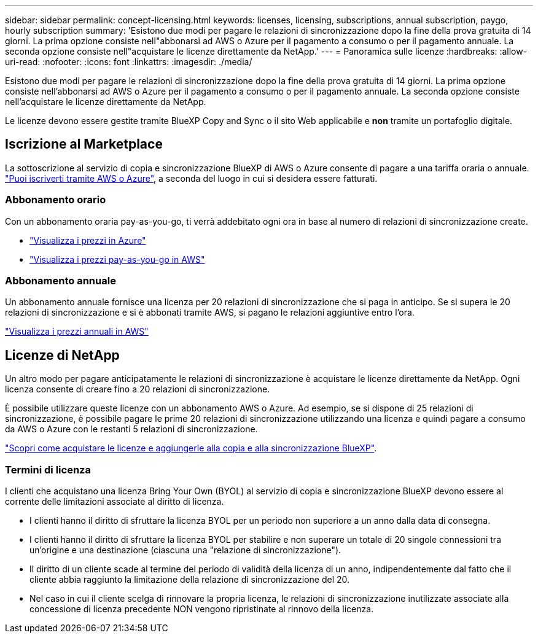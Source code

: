 ---
sidebar: sidebar 
permalink: concept-licensing.html 
keywords: licenses, licensing, subscriptions, annual subscription, paygo, hourly subscription 
summary: 'Esistono due modi per pagare le relazioni di sincronizzazione dopo la fine della prova gratuita di 14 giorni. La prima opzione consiste nell"abbonarsi ad AWS o Azure per il pagamento a consumo o per il pagamento annuale. La seconda opzione consiste nell"acquistare le licenze direttamente da NetApp.' 
---
= Panoramica sulle licenze
:hardbreaks:
:allow-uri-read: 
:nofooter: 
:icons: font
:linkattrs: 
:imagesdir: ./media/


[role="lead"]
Esistono due modi per pagare le relazioni di sincronizzazione dopo la fine della prova gratuita di 14 giorni. La prima opzione consiste nell'abbonarsi ad AWS o Azure per il pagamento a consumo o per il pagamento annuale. La seconda opzione consiste nell'acquistare le licenze direttamente da NetApp.

Le licenze devono essere gestite tramite BlueXP Copy and Sync o il sito Web applicabile e *non* tramite un portafoglio digitale.



== Iscrizione al Marketplace

La sottoscrizione al servizio di copia e sincronizzazione BlueXP di AWS o Azure consente di pagare a una tariffa oraria o annuale. link:task-licensing.html["Puoi iscriverti tramite AWS o Azure"], a seconda del luogo in cui si desidera essere fatturati.



=== Abbonamento orario

Con un abbonamento oraria pay-as-you-go, ti verrà addebitato ogni ora in base al numero di relazioni di sincronizzazione create.

* https://azuremarketplace.microsoft.com/en-us/marketplace/apps/netapp.cloud-sync-service?tab=PlansAndPrice["Visualizza i prezzi in Azure"^]
* https://aws.amazon.com/marketplace/pp/B01LZV5DUJ["Visualizza i prezzi pay-as-you-go in AWS"^]




=== Abbonamento annuale

Un abbonamento annuale fornisce una licenza per 20 relazioni di sincronizzazione che si paga in anticipo. Se si supera le 20 relazioni di sincronizzazione e si è abbonati tramite AWS, si pagano le relazioni aggiuntive entro l'ora.

https://aws.amazon.com/marketplace/pp/B06XX5V3M2["Visualizza i prezzi annuali in AWS"^]



== Licenze di NetApp

Un altro modo per pagare anticipatamente le relazioni di sincronizzazione è acquistare le licenze direttamente da NetApp. Ogni licenza consente di creare fino a 20 relazioni di sincronizzazione.

È possibile utilizzare queste licenze con un abbonamento AWS o Azure. Ad esempio, se si dispone di 25 relazioni di sincronizzazione, è possibile pagare le prime 20 relazioni di sincronizzazione utilizzando una licenza e quindi pagare a consumo da AWS o Azure con le restanti 5 relazioni di sincronizzazione.

link:task-licensing.html["Scopri come acquistare le licenze e aggiungerle alla copia e alla sincronizzazione BlueXP"].



=== Termini di licenza

I clienti che acquistano una licenza Bring Your Own (BYOL) al servizio di copia e sincronizzazione BlueXP devono essere al corrente delle limitazioni associate al diritto di licenza.

* I clienti hanno il diritto di sfruttare la licenza BYOL per un periodo non superiore a un anno dalla data di consegna.
* I clienti hanno il diritto di sfruttare la licenza BYOL per stabilire e non superare un totale di 20 singole connessioni tra un'origine e una destinazione (ciascuna una "relazione di sincronizzazione").
* Il diritto di un cliente scade al termine del periodo di validità della licenza di un anno, indipendentemente dal fatto che il cliente abbia raggiunto la limitazione della relazione di sincronizzazione del 20.
* Nel caso in cui il cliente scelga di rinnovare la propria licenza, le relazioni di sincronizzazione inutilizzate associate alla concessione di licenza precedente NON vengono ripristinate al rinnovo della licenza.

